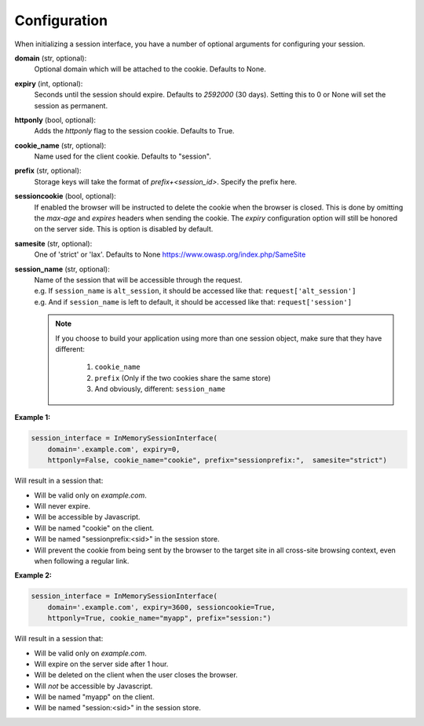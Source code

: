 .. _configuration:

Configuration
=========================================

When initializing a session interface, you have a number of optional arguments for configuring your session. 

**domain** (str, optional):
    Optional domain which will be attached to the cookie. Defaults to None.
**expiry** (int, optional):
    Seconds until the session should expire. Defaults to *2592000* (30 days). Setting this to 0 or None will set the session as permanent.
**httponly** (bool, optional):
    Adds the `httponly` flag to the session cookie. Defaults to True.
**cookie_name** (str, optional):
    Name used for the client cookie. Defaults to "session".
**prefix** (str, optional):
    Storage keys will take the format of `prefix+<session_id>`. Specify the prefix here.
**sessioncookie** (bool, optional):
    If enabled the browser will be instructed to delete the cookie when the browser is closed. This is done by omitting the `max-age` and `expires` headers when sending the cookie. The `expiry` configuration option will still be honored on the server side. This is option is disabled by default.
**samesite** (str, optional):
    One of 'strict' or 'lax'. Defaults to None  https://www.owasp.org/index.php/SameSite
**session_name** (str, optional):
    | Name of the session that will be accessible through the request.
    | e.g. If ``session_name`` is ``alt_session``, it should be accessed like that: ``request['alt_session']``
    | e.g. And if ``session_name`` is left to default, it should be accessed like that: ``request['session']``

    .. note::

        If you choose to build your application using more than one session object, make sure that they have different:

            1. ``cookie_name``
            2. ``prefix`` (Only if the two cookies share the same store)
            3. And obviously, different: ``session_name``


**Example 1:**

.. code-block:: python

    session_interface = InMemorySessionInterface(
        domain='.example.com', expiry=0,
        httponly=False, cookie_name="cookie", prefix="sessionprefix:",  samesite="strict")

Will result in a session that:

- Will be valid only on *example.com*.
- Will never expire. 
- Will be accessible by Javascript.
- Will be named "cookie" on the client.
- Will be named "sessionprefix:<sid>" in the session store.
- Will prevent the cookie from being sent by the browser to the target site in all cross-site browsing context, even when following a regular link.

**Example 2:**

.. code-block:: python

    session_interface = InMemorySessionInterface(
        domain='.example.com', expiry=3600, sessioncookie=True,
        httponly=True, cookie_name="myapp", prefix="session:")

Will result in a session that:

- Will be valid only on *example.com*.
- Will expire on the server side after 1 hour.
- Will be deleted on the client when the user closes the browser.
- Will *not* be accessible by Javascript.
- Will be named "myapp" on the client.
- Will be named "session:<sid>" in the session store.
